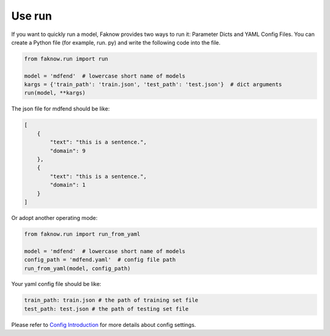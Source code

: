 Use run
========
If you want to quickly run a model, Faknow provides two ways to run it: Parameter Dicts and YAML Config Files.
You can create a Python file (for example, run. py) and write the following code into the file.

.. code:: python

    from faknow.run import run

    model = 'mdfend'  # lowercase short name of models
    kargs = {'train_path': 'train.json', 'test_path': 'test.json'}  # dict arguments
    run(model, **kargs)

The json file for mdfend should be like:

.. code:: json

    [
        {
            "text": "this is a sentence.",
            "domain": 9
        },
        {
            "text": "this is a sentence.",
            "domain": 1
        }
    ]

Or adopt another operating mode:

.. code:: python

    from faknow.run import run_from_yaml

    model = 'mdfend'  # lowercase short name of models
    config_path = 'mdfend.yaml'  # config file path
    run_from_yaml(model, config_path)

Your yaml config file should be like:

.. code:: yaml

    train_path: train.json # the path of training set file
    test_path: test.json # the path of testing set file

Please refer to `Config Introduction <http://127.0.0.1:8000/user_guide/config_intro.html>`_ for more details about
config settings.